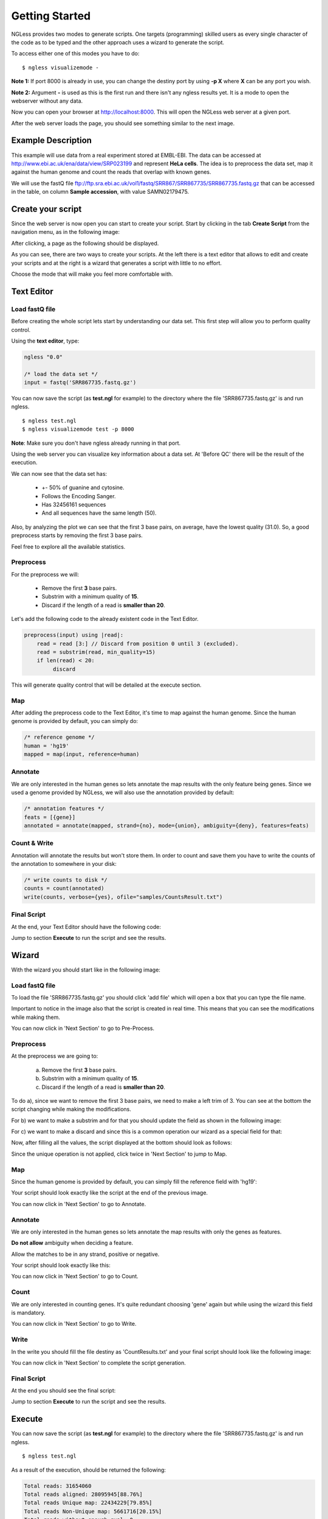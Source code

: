 .. _GettingStarted:

===============
Getting Started
===============

NGLess provides two modes to generate scripts. One targets (programming) skilled users as every single character of the code as to be typed and the other approach uses a wizard to generate the script. 

To access either one of this modes you have to do:
::

	$ ngless visualizemode -

**Note 1:** If port 8000 is already in use, you can change the destiny port by using **-p X** where **X** can be any port you wish.

**Note 2:** Argument **-** is used as this is the first run and there isn't any ngless results yet. It is a mode to open the webserver without any data.

Now you can open your browser at http://localhost:8000. This will open the NGLess web server at a given port.

After the web server loads the page, you should see something similar to the next image.

.. image:: ../images/nglessKeeperEmpty.png

Example Description
-------------------

This example will use data from a real experiment stored at EMBL-EBI. The data can be accessed at http://www.ebi.ac.uk/ena/data/view/SRP023199 and represent **HeLa cells**. The idea is to preprocess the data set, map it against the human genome and count the reads that overlap with known genes.

We will use the fastQ file ftp://ftp.sra.ebi.ac.uk/vol1/fastq/SRR867/SRR867735/SRR867735.fastq.gz that can be accessed in the table, on column **Sample accession**, with value SAMN02179475.


Create your script
------------------

Since the web server is now open you can start to create your script. Start by clicking in the tab **Create Script** from the navigation menu, as in the following image:

.. image:: ../images/nglessKeeperEmptyClickCreateScripts.png

After clicking, a page as the following should be displayed.

.. image:: ../images/createScript.png

As you can see, there are two ways to create your scripts. At the left there is a text editor that allows to edit and create your scripts and at the right is a wizard that generates a script with little to no effort.

.. image:: ../images/createScriptDivision.png

Choose the mode that will make you feel more comfortable with.

Text Editor
-------------


Load fastQ file
~~~~~~~~~~~~~~~

Before creating the whole script lets start by understanding our data set. This first step will allow you to perform quality control. 

Using the **text editor**, type:

.. code-block::

	ngless "0.0"

	/* load the data set */
	input = fastq('SRR867735.fastq.gz')

You can now save the script (as **test.ngl** for example) to the directory where the file 'SRR867735.fastq.gz' is and run ngless.
::

	$ ngless test.ngl
	$ ngless visualizemode test -p 8000

**Note**: Make sure you don't have ngless already running in that port.

Using the web server you can visualize key information about a data set. At 'Before QC' there will be the result of the execution.

.. image:: ../images/resultBeforeQC.png

We can now see that the data set has:
	
	- +- 50% of guanine and cytosine.

	- Follows the Encoding Sanger.

	- Has 32456161 sequences

	- And all sequences have the same length (50).

Also, by analyzing the plot we can see that the first 3 base pairs, on average, have the lowest quality (31.0). So, a good preprocess starts by removing the first 3 base pairs. 

Feel free to explore all the available statistics.

Preprocess
~~~~~~~~~~~~~~

For the preprocess we will:

	- Remove the first **3** base pairs.

	- Substrim with a minimum quality of **15**.

	- Discard if the length of a read is **smaller than 20**. 

Let's add the following code to the already existent code in the Text Editor.

.. code-block::
	
	preprocess(input) using |read|:
            read = read [3:] // Discard from position 0 until 3 (excluded).
    	    read = substrim(read, min_quality=15)
    	    if len(read) < 20:
	         discard


This will generate quality control that will be detailed at the execute section.

Map
~~~~~~~~~~~~~~

After adding the preprocess code to the Text Editor, it's time to map against the human genome. Since the human genome is provided by default, you can simply do:

.. code-block:: 

	/* reference genome */
	human = 'hg19'
	mapped = map(input, reference=human)


Annotate
~~~~~~~~~~~~~~

We are only interested in the human genes so lets annotate the map results with the only feature being genes. Since we used a genome provided by NGLess, we will also use the annotation provided by default:

.. code-block:: 
	
	/* annotation features */
	feats = [{gene}]
	annotated = annotate(mapped, strand={no}, mode={union}, ambiguity={deny}, features=feats)


Count & Write
~~~~~~~~~~~~~~

Annotation will annotate the results but won't store them. In order to count and save them you have to write the counts of the annotation to somewhere in your disk:

.. code-block::

	/* write counts to disk */
	counts = count(annotated)
	write(counts, verbose={yes}, ofile="samples/CountsResult.txt")

Final Script
~~~~~~~~~~~~~~

At the end, your Text Editor should have the following code:

.. image:: ../images/teScript1.png

Jump to section **Execute** to run the script and see the results.

Wizard
--------

With the wizard you should start like in the following image:

.. image:: ../images/wizard1.png

Load fastQ file
~~~~~~~~~~~~~~~

To load the file 'SRR867735.fastq.gz' you should click 'add file' which will open a box that you can type the file name.

.. image:: ../images/wizard2.png

Important to notice in the image also that the script is created in real time. This means that you can see the modifications while making them.

You can now click in 'Next Section' to go to Pre-Process.

Preprocess
~~~~~~~~~~~~~~

At the preprocess we are going to:

	a) Remove the first **3** base pairs.

	b) Substrim with a minimum quality of **15**.

	c) Discard if the length of a read is **smaller than 20**. 

To do a), since we want to remove the first 3 base pairs, we need to make a left trim of 3. You can see at the bottom the script changing while making the modifications. 

.. image:: ../images/wizard3.png

For b) we want to make a substrim and for that you should update the field as shown in the following image:

.. image:: ../images/wizard4.png

For c) we want to make a discard and since this is a common operation our wizard as a special field for that:

.. image:: ../images/wizard5.png

Now, after filling all the values, the script displayed at the bottom should look as follows:

.. image:: ../images/wizard6.png

Since the unique operation is not applied, click twice in 'Next Section' to jump to Map.


Map
~~~~~~~~~~~~~~

Since the human genome is provided by default, you can simply fill the reference field with 'hg19':

.. image:: ../images/wizard7.png

Your script should look exactly like the script at the end of the previous image.

You can now click in 'Next Section' to go to Annotate.


Annotate
~~~~~~~~~~~~~~

We are only interested in the human genes so lets annotate the map results with only the genes as features.

.. image:: ../images/wizard8.png


**Do not allow** ambiguity when deciding a feature.

.. image:: ../images/wizard10.png

Allow the matches to be in any strand, positive or negative.

.. image:: ../images/wizard11.png


Your script should look exactly like this:

.. image:: ../images/wizard12.png

You can now click in 'Next Section' to go to Count.

Count
~~~~~~~~~~~~~~~

We are only interested in counting genes. It's quite redundant choosing 'gene' again but while using the wizard this field is mandatory.

.. image:: ../images/wizard13.png

You can now click in 'Next Section' to go to Write.


Write
~~~~~~

In the write you should fill the file destiny as 'CountResults.txt' and your final script should look like the following image:

.. image:: ../images/wizard14.png

You can now click in 'Next Section' to complete the script generation.


Final Script
~~~~~~~~~~~~

At the end you should see the final script:

.. image:: ../images/wizard15.png

Jump to section **Execute** to run the script and see the results.

Execute
--------

You can now save the script (as **test.ngl** for example) to the directory where the file 'SRR867735.fastq.gz' is and run ngless.
::

	$ ngless test.ngl

As a result of the execution, should be returned the following:

.. code-block:: bash

	Total reads: 31654060
	Total reads aligned: 28095945[88.76%]
	Total reads Unique map: 22434229[79.85%]
	Total reads Non-Unique map: 5661716[20.15%]
	Total reads without enough qual: 0

These are statistics of the map of the file against the human genome.

All other results can be accessed through the web server by doing. As you might already be running a webserver from the previous execution, open a new webserver at port 8080 or close the one used before:

::

	$ ngless visualizemode test -p 8080


The results are in the following (sub)sections.

After quality control
~~~~~~~~~~~~~~~~~~~~~

As the function preprocess was used, quality control is generated.

It can be visualized at the tab 'After QC' as shown next:

.. image :: ../images/resultAfterQC.png

As can be seen the quality has increased and the minimum quality is now 34. Also, the minimum and maximum ([min,max]) sequence decreased from [50,50] to [20,47] which implies a decrease in both the sequence length minimum and maximum, 30 and 3 respectively. 

Counts
~~~~~~~~~~~~~~~~~~~~

In order to access the top gene counts, you can use the 'Visualize' tab in the navigation menu. 

You should be able to see a table with all results.

You should be able to see a list of all files at the column on the left. Click on the one named 'CountResults' that is representative of the annotation results of the script.

By clicking on the **counts column** you will be able to sort the counts in descending order. By default are shown 20 genes at a time, but you can define the amount to either 10, 25, 50 or 100.

If you sort in descending order and select to be displayed 10 results, you should be able to see the top 10 results with most counts. If everything went well they should be:

=============== =======
Gene name       Counts 
=============== =======
ENSG00000210082	2901346
ENSG00000265150	182390
ENSG00000269900	179083
ENSG00000202198	175199
ENSG00000211459	165836
ENSG00000259001	116589
ENSG00000269028	98050
ENSG00000187608	95884
ENSG00000126709	94874
ENSG00000067225	82878
=============== =======


Also if you want to edit the file directly you can by opening the file **'CountResults.txt'** with your preferred text editor.
